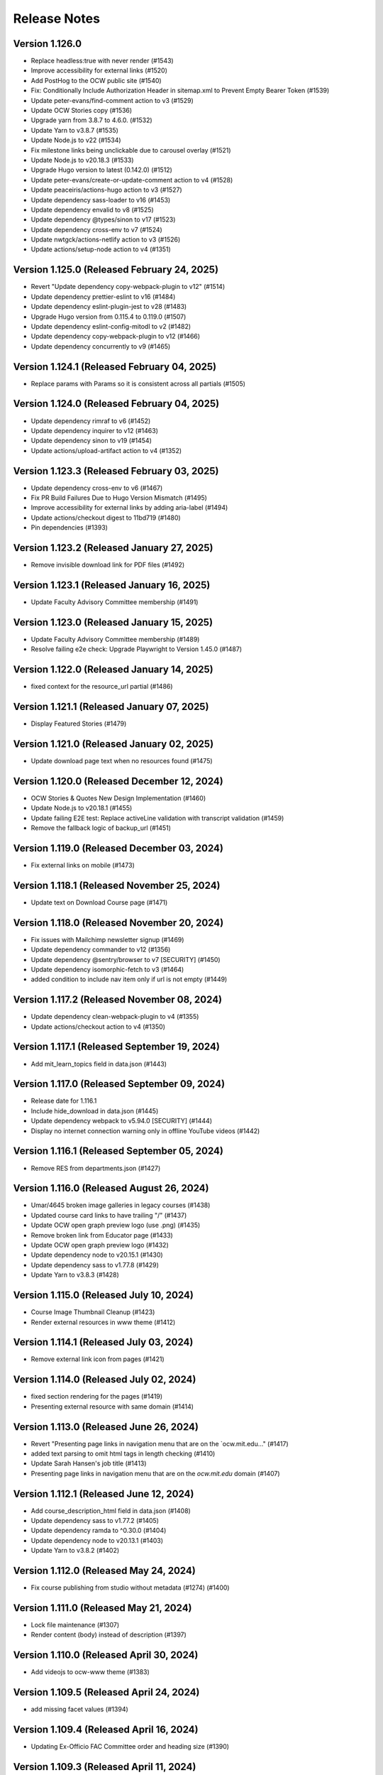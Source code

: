 Release Notes
=============

Version 1.126.0
---------------

- Replace headless:true with never render (#1543)
- Improve accessibility for external links (#1520)
- Add PostHog to the OCW public site (#1540)
- Fix: Conditionally Include Authorization Header in sitemap.xml to Prevent Empty Bearer Token (#1539)
- Update peter-evans/find-comment action to v3 (#1529)
- Update OCW Stories copy (#1536)
- Upgrade yarn from 3.8.7 to 4.6.0. (#1532)
- Update Yarn to v3.8.7 (#1535)
- Update Node.js to v22 (#1534)
- Fix milestone links being unclickable due to carousel overlay (#1521)
- Update Node.js to v20.18.3 (#1533)
- Upgrade Hugo version to latest (0.142.0) (#1512)
- Update peter-evans/create-or-update-comment action to v4 (#1528)
- Update peaceiris/actions-hugo action to v3 (#1527)
- Update dependency sass-loader to v16 (#1453)
- Update dependency envalid to v8 (#1525)
- Update dependency @types/sinon to v17 (#1523)
- Update dependency cross-env to v7 (#1524)
- Update nwtgck/actions-netlify action to v3 (#1526)
- Update actions/setup-node action to v4 (#1351)

Version 1.125.0 (Released February 24, 2025)
---------------

- Revert "Update dependency copy-webpack-plugin to v12" (#1514)
- Update dependency prettier-eslint to v16 (#1484)
- Update dependency eslint-plugin-jest to v28 (#1483)
- Upgrade Hugo version from 0.115.4 to 0.119.0 (#1507)
- Update dependency eslint-config-mitodl to v2 (#1482)
- Update dependency copy-webpack-plugin to v12 (#1466)
- Update dependency concurrently to v9 (#1465)

Version 1.124.1 (Released February 04, 2025)
---------------

- Replace params with Params so it is consistent across all partials (#1505)

Version 1.124.0 (Released February 04, 2025)
---------------

- Update dependency rimraf to v6 (#1452)
- Update dependency inquirer to v12 (#1463)
- Update dependency sinon to v19 (#1454)
- Update actions/upload-artifact action to v4 (#1352)

Version 1.123.3 (Released February 03, 2025)
---------------

- Update dependency cross-env to v6 (#1467)
- Fix PR Build Failures Due to Hugo Version Mismatch (#1495)
- Improve accessibility for external links by adding aria-label (#1494)
- Update actions/checkout digest to 11bd719 (#1480)
- Pin dependencies (#1393)

Version 1.123.2 (Released January 27, 2025)
---------------

- Remove invisible download link for PDF files (#1492)

Version 1.123.1 (Released January 16, 2025)
---------------

- Update Faculty Advisory Committee membership (#1491)

Version 1.123.0 (Released January 15, 2025)
---------------

- Update Faculty Advisory Committee membership (#1489)
- Resolve failing e2e check: Upgrade Playwright to Version 1.45.0 (#1487)

Version 1.122.0 (Released January 14, 2025)
---------------

- fixed context for the resource_url partial (#1486)

Version 1.121.1 (Released January 07, 2025)
---------------

- Display Featured Stories (#1479)

Version 1.121.0 (Released January 02, 2025)
---------------

- Update download page text when no resources found (#1475)

Version 1.120.0 (Released December 12, 2024)
---------------

- OCW Stories & Quotes New Design Implementation (#1460)
- Update Node.js to v20.18.1 (#1455)
- Update failing E2E test: Replace activeLine validation with transcript validation (#1459)
- Remove the fallback logic of backup_url (#1451)

Version 1.119.0 (Released December 03, 2024)
---------------

- Fix external links on mobile (#1473)

Version 1.118.1 (Released November 25, 2024)
---------------

- Update text on Download Course page (#1471)

Version 1.118.0 (Released November 20, 2024)
---------------

- Fix issues with Mailchimp newsletter signup (#1469)
- Update dependency commander to v12 (#1356)
- Update dependency @sentry/browser to v7 [SECURITY] (#1450)
- Update dependency isomorphic-fetch to v3 (#1464)
- added condition to include nav item only if url is not empty (#1449)

Version 1.117.2 (Released November 08, 2024)
---------------

- Update dependency clean-webpack-plugin to v4 (#1355)
- Update actions/checkout action to v4 (#1350)

Version 1.117.1 (Released September 19, 2024)
---------------

- Add mit_learn_topics field in data.json (#1443)

Version 1.117.0 (Released September 09, 2024)
---------------

- Release date for 1.116.1
- Include hide_download in data.json (#1445)
- Update dependency webpack to v5.94.0 [SECURITY] (#1444)
- Display no internet connection warning only in offline YouTube videos (#1442)

Version 1.116.1 (Released September 05, 2024)
---------------

- Remove RES from departments.json (#1427)

Version 1.116.0 (Released August 26, 2024)
---------------

- Umar/4645 broken image galleries in legacy courses (#1438)
- Updated course card links to have trailing "/" (#1437)
- Update OCW open graph preview logo (use .png) (#1435)
- Remove broken link from Educator page (#1433)
- Update OCW open graph preview logo (#1432)
- Update dependency node to v20.15.1 (#1430)
- Update dependency sass to v1.77.8 (#1429)
- Update Yarn to v3.8.3 (#1428)

Version 1.115.0 (Released July 10, 2024)
---------------

- Course Image Thumbnail Cleanup (#1423)
- Render external resources in www theme (#1412)

Version 1.114.1 (Released July 03, 2024)
---------------

- Remove external link icon from pages (#1421)

Version 1.114.0 (Released July 02, 2024)
---------------

- fixed section rendering for the pages (#1419)
- Presenting external resource with same domain (#1414)

Version 1.113.0 (Released June 26, 2024)
---------------

- Revert "Presenting page links in navigation menu that are on the `ocw.mit.edu…" (#1417)
- added text parsing to omit html tags in length checking (#1410)
- Update Sarah Hansen's job title (#1413)
- Presenting page links in navigation menu that are on the `ocw.mit.edu` domain (#1407)

Version 1.112.1 (Released June 12, 2024)
---------------

- Add course_description_html field in data.json (#1408)
- Update dependency sass to v1.77.2 (#1405)
- Update dependency ramda to ^0.30.0 (#1404)
- Update dependency node to v20.13.1 (#1403)
- Update Yarn to v3.8.2 (#1402)

Version 1.112.0 (Released May 24, 2024)
---------------

- Fix course publishing from studio without metadata (#1274) (#1400)

Version 1.111.0 (Released May 21, 2024)
---------------

- Lock file maintenance (#1307)
- Render content (body) instead of description (#1397)

Version 1.110.0 (Released April 30, 2024)
---------------

- Add videojs to ocw-www theme (#1383)

Version 1.109.5 (Released April 24, 2024)
---------------

- add missing facet values (#1394)

Version 1.109.4 (Released April 16, 2024)
---------------

- Updating Ex-Officio FAC Committee order and heading size (#1390)

Version 1.109.3 (Released April 11, 2024)
---------------

- Add SP department (#1388)

Version 1.109.2 (Released April 03, 2024)
---------------

- Update Faculty Advisory Committee (#1384)

Version 1.109.1 (Released April 02, 2024)
---------------

- Update Faculty Advisory Committee (#1381)

Version 1.109.0 (Released April 01, 2024)
---------------

- fix: expand description button style (#1379)
- Markdownify quiz choice (#1373)
- fix: rendering issues for migrated content (#1371)
- Add back content class in course content (#1374)
- Video pages layout width-fix (#1369)

Version 1.108.0 (Released March 20, 2024)
---------------

- feat: adjust modal styles for `xs` screens (#1368)
- feat: add external resource link ui (#1364)
- Fix resource list top border styling (#1366)
- feat: update shortcodes and partials for external-resource content (#1298)

Version 1.107.0 (Released February 28, 2024)
---------------

- fix: search page (broken by ramda upgrade) (#1360)
- Update OCW logos and improve design alignments (#1309)
- config(deps): exclude hugo-bin-extended from auto-merge (#1357) (#1358)
- fix(deps): update dependency video.js to v7.21.5 (#1349)
- fix(deps): update dependency ramda to ^0.29.0 (#1347)
- fix(deps): update dependency pdfobject to v2.3.0 (#1346)
- fix(deps): update dependency jquery to v3.7.1 (#1345)
- fix(deps): update dependency core-js to v3.36.0 (#1344)
- chore(deps): update yarn to v3.8.0 (#1343)
- chore(deps): update nwtgck/actions-netlify action to v2.1 (#1342)
- chore(deps): update dependency node to v20.11.1 (#1341)
- no roboto font (#1211)

Version 1.106.0 (Released February 12, 2024)
---------------

- chore(dep): reorganize dependencies (#1308)
- fix(deps): update dependency sinon to v10.0.1 (#1333)
- fix(deps): update dependency serve-handler to v6.1.5 (#1331)
- fix(deps): update dependency react-infinite-scroller to v1.2.6 (#1330)
- fix(deps): update dependency react-hot-loader to v4.13.1 (#1329)
- fix(deps): update dependency postcss-preset-env to v6.7.2 (#1328)
- fix(deps): update dependency pdfobject to v2.2.12 (#1327)
- fix(deps): update dependency jest-watch-typeahead to v2.2.2 (#1326)
- fix(deps): update dependency inquirer to v8.2.6 (#1325)
- fix(deps): update dependency enzyme-adapter-react-16 to v1.15.8 (#1324)
- fix(deps): update dependency bootstrap to v4.6.2 (#1323)
- fix(deps): update dependency archiver to v5.3.2 (#1322)
- fix(deps): update dependency @types/promise-polyfill to v6.0.6 (#1320)
- fix(deps): update dependency @types/lodash.uppercase to v4.3.9 (#1319)
- fix(deps): update dependency @types/lodash.toarray to v4.4.9 (#1318)
- fix(deps): update dependency @types/lodash.has to v4.5.9 (#1317)
- fix(deps): update dependency @types/lodash.flatten to v4.4.9 (#1316)

Version 1.105.0 (Released February 07, 2024)
---------------

- Update President's message on About OCW page (#1311)
- fix(deps): update dependency @mitodl/course-search-utils to v2.3.2 (#1306)

Version 1.104.2 (Released January 29, 2024)
---------------

- fix non-credit filter (#1301)

Version 1.104.1 (Released January 25, 2024)
---------------

- Add renovate.json (#1270)

Version 1.104.0 (Released January 18, 2024)
---------------

- feat: update social links (#1295)
- add a macos test comment (#1291)
- Fix redundant backslashes in Playwright test URLs (#1290)

Version 1.103.0 (Released January 03, 2024)
---------------

- playwright base url override (#1280)

Version 1.102.2 (Released December 06, 2023)
---------------

- fix: resource titles breaking (#1286)

Version 1.102.1 (Released December 01, 2023)
---------------

- swap out chromium for google chrome and firefox in playwright tests (#1281)

Version 1.102.0 (Released November 13, 2023)
---------------

- Hash static assets using Webpack (#1272)

Version 1.101.2 (Released November 07, 2023)
---------------

- Update 404 page to match deployed version (#1275)

Version 1.101.1 (Released October 19, 2023)
---------------

- Update to Node v20.8.1 (#1265)

Version 1.101.0 (Released October 18, 2023)
---------------

- perf: subset icon fonts (#1257)
- fix long single word resource title going out of div (#1264)
- feat: add file size in resource list and resource pages (#1225)

Version 1.100.0 (Released October 09, 2023)
---------------

- Update OCW Staff Team Listing (#1256)
- Make quiz state consistent (#1258)
- Make multiple choice quiz buttons keyboard-interactive (#1253)
- Easier selection for multiple choice quiz options (#1254)

Version 1.99.2 (Released October 03, 2023)
--------------

- fix mobile layout responsiveness for video resources (#1246)
- Toggle show solution for multiple-choice quizzes (#1249)

Version 1.99.1 (Released September 26, 2023)
--------------

- fix: instructor(s) and topic(s) typo (#1245)

Version 1.99.0 (Released September 18, 2023)
--------------

- feat: improve navbar and topics accessibility (#1241)
- Make notifications accessible (#1242)

Version 1.98.0 (Released September 11, 2023)
--------------

- feat: add aria attributes to www search page (#1238)
- fix: accessibility of video tabs (#1233)

Version 1.97.3 (Released August 30, 2023)
--------------

- Remove extra closing brace (#1235)

Version 1.97.2 (Released August 28, 2023)
--------------

- fix: main section layout (#1232)
- Stop layout shift on videos (#1227)

Version 1.97.1 (Released August 24, 2023)
--------------

- fix: course-info toggle accessibility (#1228)

Version 1.97.0 (Released August 16, 2023)
--------------

- feat: add mobile device warning to download course page (#1216)

Version 1.96.4 (Released August 07, 2023)
--------------

- Fix: Missing search icon by using SVG (#1217)

Version 1.96.3 (Released July 26, 2023)
--------------

- Hide all downloadable resources when hide course download is set (#1204)

Version 1.96.2 (Released July 25, 2023)
--------------

- Course theme accessibility fixes (aria-hidden and aria-expanded) (#1207)

Version 1.96.1 (Released July 19, 2023)
--------------

- move gtm script to very top (#1201)

Version 1.96.0 (Released July 18, 2023)
--------------

- fix: broken offline course images (#1188)
- if video_files.archive_url is not available, use file instead to get the video file name (#1195)

Version 1.95.0 (Released July 13, 2023)
--------------

- Allow hiding course download button (#1194)

Version 1.94.0 (Released July 12, 2023)
--------------

- Optimize imports using global flag variable to ensure videojs and nanogallery are loaded once only (#1191)
- Adding Twitter-specific tags (#1190)
- adjust fuse threshold in offline search to better filter out irrelevant results (#1183)
- Change OCW News mobile(xs) display to horizontal (#1184)
- replace all instances of window.onload with addEventListener (#1185)
- remove custom PR and issue templates... (#1181)

Version 1.93.0 (Released July 06, 2023)
--------------

- OCW News Redesign (#1168)

Version 1.92.0 (Released July 05, 2023)
--------------

- Update og:image tag to use fully-qualified URL (#1177)
- offline search for mirror drives (#1175)

Version 1.91.0 (Released June 13, 2023)
--------------

- Delete PR Template
- feat: ensure webpack is built before e2e tests (#1171)
- enhancement: upgrade hugo-bin-extended (#1167)

Version 1.90.3 (Released June 12, 2023)
--------------

- offline video playback (#1160)

Version 1.90.2 (Released June 05, 2023)
--------------

- fix video download popup for multiple instances of videos (#1163)
- Deprecation Warning Fixes and Dependency Updates (#1159)

Version 1.90.1 (Released May 25, 2023)
--------------

- fix: non-pdf files show pdf thumbnail (#1149)

Version 1.90.0 (Released May 23, 2023)
--------------

- replace <div> with semantic heading tags in course theme (#1147)
- disable bundle splitting in offline sites (#1156)

Version 1.89.3 (Released May 22, 2023)
--------------

- perform only nessesary aggregations (#1154)

Version 1.89.2 (Released May 18, 2023)
--------------

- Adding env variable to disable indexing by web crawlers (#1152)
- Playwright video tests added - Start/End time - Transcript time (#1139)

Version 1.89.1 (Released May 16, 2023)
--------------

- feat: keyboard navigable video buttons (#1135)
- use the shortcode .Page variable as context in the image gallery shortcode (#1144)

Version 1.89.0 (Released May 11, 2023)
--------------

- pass page context to video_expandable_tab wherever it's used (#1138)

Version 1.88.3 (Released April 19, 2023)
--------------

- Video player not loading for Spaced Youtube IDs (#1130)

Version 1.88.2 (Released April 14, 2023)
--------------

- Update Video Partial to Handle Resource Link Shortcodes (#1123)

Version 1.88.1 (Released April 13, 2023)
--------------

- feat: YouTube controller design layout for embed videos (#1124)
- Set sentry environment tag by SENTRY_ENV env variable (#1024)

Version 1.88.0 (Released April 11, 2023)
--------------

- run image gallery base urls through resource_url.html (#1120)
- fix: tsconfig.json errors for Overwriting Input File (#1117)

Version 1.87.0 (Released April 05, 2023)
--------------

- offline www theme (#1113)
- feat: use youtube controls in videojs player (#1115)

Version 1.86.2 (Released March 22, 2023)
--------------

- feat: lazyloading for nanogallery2 using dynamic import (#1108)

Version 1.86.1 (Released March 21, 2023)
--------------

- feat: implement lazy loading for videojs with dynamic import (#1089)

Version 1.86.0 (Released March 20, 2023)
--------------

- feat: update headings (#1104)
- feat: update webpack config; HugoServer and Webpack Port to be same (3000) (#1102)
- feat: reorder resources in download course page (#1090)

Version 1.85.4 (Released March 15, 2023)
--------------

- add breakpoint to mobile button css (#1099)
- Fix: Bad links on offline Download page (#1098)

Version 1.85.3 (Released March 02, 2023)
--------------

- check for textTracks before creating transcript (#1091)
- Fix: Image Gallery Controls Not Rendering (#1088)
- refactor: remove youtube shortcode (#1069)

Version 1.85.2 (Released February 21, 2023)
--------------

- remove download button from offline site (#1085)
- fix offline video gallery item url (#1084)
- fix: duplicate IDs (#1074)
- remove course-v3 and course-offline-v3 (#1081)

Version 1.85.1 (Released February 13, 2023)
--------------

- Adding Shira Segal to OCW Team listing (#1080)

Version 1.85.0 (Released February 09, 2023)
--------------

- remove zip file existence check (#1077)
- Changed course number detail colour to white for better contarst (#1061)
- add ocw-course-v3 and course-offline-v2 (#1068)
- team listing updated: Jennifer Carter added (#1067)

Version 1.84.0 (Released February 02, 2023)
--------------

- Deduplicate webpack assets (#1059)
- Updated error message (#879)
- Updated promo carousel to handle featured promos (#1053)
- collect and isolate shared static assets (#1056)

Version 1.83.1 (Released January 27, 2023)
--------------

- remove 4 deps included in nanogallery2 (#1054)
- refactor: old course theme removed (#1051)
- add pre-commit config (#1048)
- change TS config to target ES6 modules (#1044)

Version 1.83.0 (Released January 24, 2023)
--------------

- remove tippy (#1046)
- produce source-maps in prod build (#1042)
- Updating Hugo to v0.110.0 (#1040)

Version 1.82.0 (Released January 17, 2023)
--------------

- display 12 new courses, not 10 (#1028)
- Cc/disallow failed requests (#1027)

Version 1.81.0 (Released January 12, 2023)
--------------

- Test build failures (#1017)

Version 1.80.1 (Released December 21, 2022)
--------------

- Fix .Err errors, elevate sentry severity (#1019)
- make failing e2e tests fail on ci (#1011)

Version 1.80.0 (Released December 21, 2022)
--------------

- fail build on get_instructor errors (#1010)
- fix: array-flat-polyfill added (#1008)
- fix: removing absolute cache directory path (#1006)

Version 1.79.0 (Released December 20, 2022)
--------------

- style: titles style updated (#1007)

Version 1.78.3 (Released December 02, 2022)
--------------

- Subscripts and Superscripts (#1004)
- Better isolate e2e sites from RC + add featured courses (#1001)

Version 1.78.2 (Released December 01, 2022)
--------------

- Display time on single line, don't clash with vol (#984)
- hide text about video / audio materials if they aren't detected (#1000)

Version 1.78.1 (Released November 22, 2022)
--------------

- Adding High School to allowed list for filtering search results (#995)
- Updating Stories page (#997)
- Updating About OCW page (#996)
- Updating text on Educator page (#992)

Version 1.78.0 (Released November 21, 2022)
--------------

- fix: expand/collapse arrow removed and full title shown (#961)
- Replaced hugo {{ }} tag with {{- -}} (#969)
- add course download page link button (#966)

Version 1.77.1 (Released November 21, 2022)
--------------

- Update Prettier for better TS support. (#981)

Version 1.77.0 (Released November 16, 2022)
--------------

- hide download button if zip doesn't exist v2 (#979)
- improve start course, start www, start fields (#975)

Version 1.76.4 (Released November 16, 2022)
--------------

- Revert "only show download button if zip exists (#960)" (#976)
- Clean up env variables + make them all optional (#964)
- fix: typo in footer (#967)
- replace OCW_IMPORT_STARTER_SLUG with OCW_COURSE_STARTER_SLUG as the filtering mechanism for new course cards on the OCW home page (#965)
- set up e2e tests with playwright (#941)
- only show download button if zip exists (#960)
- set compact ui live (#953)

Version 1.76.3 (Released November 09, 2022)
--------------

- build webpack once, not thrice (#954)
- fix: sentry DSN configured via env (#903)

Version 1.76.2 (Released November 02, 2022)
--------------

- replace png logo with svg (#947)
- Updating link to download help page (#946)
- Resizing download button layout for mobile (#944)
- rename /resources to /download and prevent rendering and index page at /resources (#942)
- Updating caniuse-lite version (#940)
- course download button desktop (#931)

Version 1.76.1 (Released November 02, 2022)
--------------

- pass .context to webpack_url in mathjax_if_necessary (#933)
- feat: close mobile course drawers via swiping (#928)
- Update webpack devserver; convert webpack conifgs to ts (#927)
- Start linting typescript code (#926)

Version 1.76.0 (Released October 27, 2022)
--------------

- fix instructors search link on course home page (#925)

Version 1.75.2 (Released October 26, 2022)
--------------

- update to yarn 3.2.2 (#921)
- feat: close course menu & info drawers with x button (#914)
- update hugo-bin-extended to 0.104.3 (#909)

Version 1.75.1 (Released October 19, 2022)
--------------

- feat: minimal footer on search page (#916)
- style: faculty committee udpated (#917)
- fix: typo in mobile navbar (#918)

Version 1.75.0 (Released October 18, 2022)
--------------

- fix: max-width for drawers (#911)
- Log release version in sentry errors (#907)

Version 1.74.1 (Released October 13, 2022)
--------------

- only load mathjax if necessary (#906)
- fix: inconsistent video player styling (#902)

Version 1.74.0 (Released October 12, 2022)
--------------

- style: max width for video player section (#898)
- style: "show course info" button replaced with an icon (#872)

Version 1.73.4 (Released October 07, 2022)
--------------

- Responsive tables for course-v2 (#894)
- feat: compact footer (#868)
- style: menu button & more info link mobile design (#885)
- fix: removed css for specific screen sizes (#889)
- show more / show less for course description (#876)

Version 1.73.3 (Released October 06, 2022)
--------------

- fix: leading new lines removed from link (#878)

Version 1.73.2 (Released October 05, 2022)
--------------

- Fix table code erroring on non-table pages (#887)

Version 1.73.1 (Released October 04, 2022)
--------------

- update course-search-utils (#842)

Version 1.73.0 (Released October 03, 2022)
--------------

- revert image context change (#883)

Version 1.72.1 (Released September 29, 2022)
--------------

- fix give now link (#871)
- Fix table renders for course-v1 when table width is greater then main-content width (#844)
- bootstrap col restored (#866)

Version 1.72.0 (Released September 27, 2022)
--------------

- add webpack bundle analyzer (#855)
- rework video_embed to properly generate links to video pages offline (#859)
- metadata tags added for sharing on Facebook (#823)
- fix: new line removed (#858)
- expand parent nav item when selected (#857)

Version 1.71.0 (Released September 22, 2022)
--------------

- online / offline detection in offline course sites (#850)
- collapse facets and move department to top (#851)

Version 1.70.0 (Released September 20, 2022)
--------------

- don't use partialCached on course_banner.html to ensure relative links in the offline theme are correct on every page (#841)
- create a new partial for rendering links that renders a span instead if a link or name isn't specified, then use that partial everywhere search links are rendered, then override get_search_url.html to return nothing (#839)
- fixed responsive in tables (#837)

Version 1.69.0 (Released September 08, 2022)
--------------

- offline course site theme (#832)
- sidebar and image section height and width styling (#814)
- adding check to other actions aswell (#834)
- Addeded command to continue on failure (#833)
- fixed nav items (#826)
- updated headers (#794)
- added topics partial to course-v2-home to render topics in a hierarchy  (#818)

Version 1.68.0 (Released August 23, 2022)
--------------

- Netlify deployment: www, course, course-v2 comment (#824)
- added safeguard for course description (#816)
- updated about page MIT staff (#819)
- build and deploy course v2 on netlify (#809)

Version 1.67.1 (Released August 10, 2022)
--------------

- fix hot reload in dev (#807)
- feat: compact design (#784)

Version 1.67.0 (Released August 04, 2022)
--------------

- upgraded webpack (#787)

Version 1.66.0 (Released July 25, 2022)
--------------

- fix mathjax url on course home pages (#797)

Version 1.65.1 (Released July 14, 2022)
--------------

- added code to maintain order of list (#783)
- fixed issue with lighthouse (#785)

Version 1.65.0 (Released July 13, 2022)
--------------

- use course-search-utils query generation (#781)
- replace pdf.js with pdfobject (#780)

Version 1.64.1 (Released July 11, 2022)
--------------

- course resources revisions (#777)

Version 1.64.0 (Released July 07, 2022)
--------------

- fix: import order of videojs-youtube sorted (#776)
- added deploy configurations for testing (#768)

Version 1.63.0 (Released July 05, 2022)
--------------

- prefix the canonical url with the sitemap domain (#773)
- Added theme for resource list (#775)
- search API error handling improved (#761)
- feat: lists of course resources grouped by learning resource types (#753)
- specify the canonical url with a value of .Permalink (#767)
- Added download button to control bar (#732)

Version 1.62.0 (Released June 23, 2022)
--------------

- update default URLs to match new scheme (#741)
- fix: overlapping timecode (#759)
- course card line clamp (#754)
- getJSON replaced with resources.GetRemote (#734)

Version 1.61.1 (Released June 22, 2022)
--------------

- If this is the home page, try getting the course level metadata description (#756)
- added styles to fix title overlap (#743)
- fix: videojs-youtube lib included in inside document.ready function (#728)
- fix: catching exception while fetching PDF (#733)
- make level array (#744)

Version 1.61.0 (Released June 15, 2022)
--------------

- fix resource filter (#747)
- Removes alt text (#727)

Version 1.60.1 (Released June 13, 2022)
--------------

- hide layout buttons (#742)
- updated 404 page (#716)
- fixed formatting (#722)
- use new search metadata fields (#726)
- Fix video transcripts RESOURCE_BASE_URL (#735)
- video player design update (#678)
- compact search view (#730)

Version 1.60.0 (Released June 09, 2022)
--------------

- Added setting button to control bar (#709)
- fix: course list order maintained (#721)
- resources layout moved to base theme from courses (#713)

Version 1.59.0 (Released June 02, 2022)
--------------

- also trim the baseurl before comparison (#719)
- trim slash prefix from path before comparison (#712)
- strip the base url when comparing path with disallowed urls (#710)
- source resource descriptions from markdown body (#707)
- removed header and added required css to style tag (#690)
- create lists of disallowed URLs for the base and www sitemaps (#698)

Version 1.58.0 (Released May 25, 2022)
--------------

- update theme to use url_path (#700)
- remove the old coursemedia hack (#688)

Version 1.57.0 (Released May 16, 2022)
--------------

- update node version (#685)

Version 1.56.0 (Released May 16, 2022)
--------------

- move resource shortcode (and the shortcodes it calls) to the base theme (#692)

Version 1.55.1 (Released May 16, 2022)
--------------

- make sure base_url is not blank before writing a sitemap into the index (#687)
- feat: error handling for localstorage (#664)

Version 1.55.0 (Released May 12, 2022)
--------------

- replace uses of Page.URL with Page.RelPermalink (#681)
- fix sitemaps (#679)
- removes give now text from www homepage (#675)
- add single template for subfields (#677)
- write fully qualified urls into course sitemap (#674)
- add fields theme (#670)

Version 1.54.0 (Released May 04, 2022)
--------------

- sanitize facets (#668)
- update course search utils (#667)

Version 1.53.1 (Released May 03, 2022)
--------------

- feat: error handling in search API (#662)

Version 1.53.0 (Released April 27, 2022)
--------------

- fix: change in jquery ready handler (#655)
- increase resource title priority (#656)

Version 1.52.4 (Released April 25, 2022)
--------------

- fix: jsonifying instructor fields in layout (#652)
- updated directory for testimonials to stories (#653)

Version 1.52.3 (Released April 20, 2022)
--------------

- Fixed pages theme (#621)

Version 1.52.2 (Released April 19, 2022)
--------------

- referring url added in contact form (#641)
- updated sponsor image (#627)
- updated theme name (#629)
- fix: h4 fontsize overridden and made smaller than h3 (#635)

Version 1.52.1 (Released April 14, 2022)
--------------

- Fixed newsletter and contact (#628)
- Added standalone 404 page (#612)

Version 1.52.0 (Released April 12, 2022)
--------------

- new course carusel fix (#638)
- use static api for new courses (#630)
- fix: typo in Elizabeth DeRienzo's name (#622)

Version 1.51.2 (Released April 07, 2022)
--------------

- educator page updates (#616)

Version 1.51.1 (Released April 06, 2022)
--------------

- fix: browse course material button styling (#611)
- Updated about page text and images (#567)
- anchor tag in toggle/collapse replaced with div (#609)
- Giving Section text updated (#607)
- sponsor logos updated (#595)
- added check to fix issue (#610)
- get started link conditionally updated (#600)

Version 1.51.0 (Released April 06, 2022)
--------------

- Fix mobile style for featured carousel (#602)
- Show featured course list in each collection if it exists (#587)
- added footer to missing pages and updated styles (#585)

Version 1.50.0 (Released April 04, 2022)
--------------

- fix: testimonials images should squish (#596)
- removed custom override for appzi (#594)

Version 1.49.1 (Released March 31, 2022)
--------------

- fix: open learning button redirection (#588)

Version 1.49.0 (Released March 30, 2022)
--------------

- fix for videos with start time but not end time (#581)
- feat: featured courses (#566)

Version 1.48.2 (Released March 30, 2022)
--------------

- Styling for course collections (#575)
- Added a bit more space to handle double/triple line titles (#578)

Version 1.48.1 (Released March 30, 2022)
--------------

- fixed extar tab in course collection (#576)
- fix: video tab section toggle  (#562)
- Revert "ab/styling-for-course-collections-and-lists"
- ab/styling-for-course-collections-and-lists
- Fix testimonial carousel (#570)
- fixed styling issues for appzi feedback button (#565)
- Updated course collection dashboard to link to course lists (#555)

Version 1.48.0 (Released March 29, 2022)
--------------

- Add cover image to collection page (#553)
- add start and end to videos (#560)
- fix: embeded video downlaod (#556)
- upgrade course-search-utils, fix a bunch of nested imports

Version 1.47.2 (Released March 25, 2022)
--------------

- search styling v3 (#550)

Version 1.47.1 (Released March 24, 2022)
--------------

- remove ts-nocheck on two files

Version 1.47.0 (Released March 24, 2022)
--------------

- more search css changes (#545)
- feat: support links in resource (image) short codes (#538)
- add support for rendering course collections
- Updated the about page text (#522)
- search css changes (#531)
- fix: give now button css (#535)
- revert: PR 388 | instructor insights images scaling (#528)

Version 1.46.2 (Released March 21, 2022)
--------------

- fix: cleaning font-sizes, replacing px with rem (#474)
- update display of course collection to match latest designs
- add topic to resource search (#516)
- Added CoPresent icon from google material design (#512)

Version 1.46.1 (Released March 17, 2022)
--------------

- Added shortcode for underline (#514)

Version 1.46.0 (Released March 14, 2022)
--------------

- display &nbsp in quotes correctly (#513)
- remove description from video-gallery partial (#509)
- Better search results for course numbers (#508)
- update code block style

Version 1.45.0 (Released March 09, 2022)
--------------

- feat: Home SEO (#493)
- fix: style added for code elements (#471)
- fixed typo (#503)

Version 1.44.0 (Released March 07, 2022)
--------------

- Added course collection filter based on Title (#487)

Version 1.43.1 (Released March 03, 2022)
--------------

- CSS fix for errant empty paragraphs in table cells
- removed paddings (#492)
- fixed home page style leaking into footer (#488)

Version 1.43.0 (Released March 02, 2022)
--------------

- return relative url for course images (#478)
- add video thumbnail (#475)
- change resource_link to be a markdown based shortcode (#485)
- fixed spacing issue with h3 (#482)
- added optional and related resources tab (#457)
- fix: about page button links updated (#451)
- fix: removing extra whitespace in sub and sup shortcodes (#481)

Version 1.42.3 (Released February 28, 2022)
--------------

- added footer to pages template (#467)
- completed base footer design (#456)
- fixed page title caching (#468)
- fixed css
- moved resource link to base theme (#473)

Version 1.42.2 (Released February 25, 2022)
--------------

- fix: style of h3 in td, name of an id changed (#452)
- fixed video urls not linking to archive.org (#445)
- fix: moving logo from course static to base static (#442)

Version 1.42.1 (Released February 18, 2022)
--------------

- fixed resource toggling issue (#438)
- added optional anchor id to resource link (#444)
- Minor readme updates (#358)
- removed focus casuing the page to scoll down (#439)
- scoped css to prevent side-effects (#440)

Version 1.42.0 (Released February 14, 2022)
--------------

- pass what's passed into `resource_file.html` through `resource_url.html` to either make it root relative or prefix with `RESOURCE_BASE_URL` (#434)
- added course info button to tab order (#425)
- fixed bug with boldsymbol not rendering (#431)
- add resource collection rendering support
- added search icon to base theme (#410)
- fix: some margin botton added below course description (#427)

Version 1.41.0 (Released February 11, 2022)
--------------

- add simple subscript, superscript shortcodes (#422)
- Add course collection partial (#411)
- fix: increased value for expand widget for course image description (#407)
- fixed  typo which is causing link to be broken (#423)
- accessibility: home page (#416)
- accessibility: about page (#417)

Version 1.40.0 (Released February 08, 2022)
--------------

- updated footer
- added section to course theme
- add a data template for creating a course content map
- fix: alt text removed for lecture videos (#408)
- fix: accessibility fixes (#389)
- add UI for rendering course collections
- added basic newsletter page
- fix: instructor insights images scaled up (#388)
- fix small oversight on typescript change
- fix some more type issues, upgrade course-search-utils
- fix handling of role="search"
- fix usage of aria-live on the search page
- slugify text before using it as an ID

Version 1.39.1 (Released February 07, 2022)
--------------

- populate resource title
- fix: sanity check for Learning Resource Types (#377)
- removed coming soon class
- fix: carousel height and thumb swipe fixed (#368)
- feat: expand/collapse in document title (#364)
- updated help and faq link
- updated header link
- fix: adding data attributes to carousel (#365)
- added aspect ratio to class
- fix: horizontal scroll bar on topics in drawer (#337)
- fix: resource type hidden when count 0 (#362)
- feat: contact page (#353)
- remove trailing slash from match

Version 1.39.0 (Released January 21, 2022)
--------------

- output githash to base-theme/dist/static (#355)
- add optional colspan and rowspan attributes to tdopen / thopen shortcodes (#348)
- feat: expand/collapse enhancement (#330)
- fix: updating css for about and educator page (#332)
- switch to building the JS files with Typescript
- add course image to the coursedata.json template
- fix: placing mp_logo in static images of course theme
- fix: removing font-size for h2 tag

Version 1.38.3 (Released January 11, 2022)
--------------

- json data pages
- fixed issue regarding box overflow

Version 1.38.2 (Released January 07, 2022)
--------------

- replaced span with h1 tag and fixed contrast issue

Version 1.38.1 (Released January 05, 2022)
--------------

- fix: subnav scroll going a bit down
- adding href for about page
- adding search link for course theme
- feat: menu for mobile devices
- fix: showing navbrand while scrolling
- fixing linting issues
- changes in design
- feat: highlight subnav items as user scrolls
- changes to cater about page and few other css changes
- importing about css file
- fixing linting issues
- font adjusted, last section changed, all images added
- fix: adding missing space
- fix: removing semicolons for linting check
- navbar working, css reduced, global fonts used, mobile optimized
- navabr adjusted
- navbar colors and links
- feat: main page done except few little things
- feat: educator page in progress

Version 1.38.0 (Released January 04, 2022)
--------------

- fix instructors error take 2
- fix instructors
- About Us Page (#303)
- add course_data.json

Version 1.37.0 (Released December 20, 2021)
--------------

- multiple choice
- Fix MathJax Javascript URL (#299)

Version 1.36.0 (Released December 15, 2021)
--------------

- ensure unique video id
- fix lighthouse checks (#295)

Version 1.35.0 (Released December 02, 2021)
--------------

- set up some defaults for the course image metadata (#292)
- Revert "Revert "Use alt-text for course image (#270)"" (#284)

Version 1.34.0 (Released November 23, 2021)
--------------

- Revert "Use alt-text for course image (#270)" (#282)
- hide/show toggle
- add the resource_file shortcode to the course theme (#273)
- Fix calculation for course home page cards (#272)
- Use alt-text for course image (#270)

Version 1.33.0 (Released November 22, 2021)
--------------

- update home course cards instructors, topics and level (#269)
- Revert "hide/show toggle"
- hide/show toggle
- add in a hack for /coursemedia (#264)
- if $courseData.level is an array, iterate the levels (#262)
- move department and query key data to the base theme and set up home_course_cards to generate search url for level (#257)

Version 1.32.1 (Released November 10, 2021)
--------------

- render the video gallery description if set (#253)
- Adjust level, term to new ocw-to-hugo format (#249)

Version 1.32.0 (Released November 09, 2021)
--------------

- Video Downloads

Version 1.31.1 (Released November 01, 2021)
--------------

- move instructor json to instructors (#247)
- add back td-colspan shortcode (#246)
- add table shortcodes
- video galleries redesign (#240)
- mitodl not mitocw (#239)

Version 1.31.0 (Released October 28, 2021)
--------------

- overhaul local dev / package scripts / documentation (#231)

Version 1.30.4 (Released October 22, 2021)
--------------

- link from embed video to video page

Version 1.30.3 (Released October 21, 2021)
--------------

- replace "sections" with "pages" (#234)

Version 1.30.2 (Released October 20, 2021)
--------------

- show transcripts under video

Version 1.30.1 (Released October 13, 2021)
--------------

- Implement simple resource embed (#226)
- use `file` over `file_location` (#225)

Version 1.30.0 (Released October 12, 2021)
--------------

- Revert "Revert "download transcript theme""
- fix course image (#222)
- Revert "download transcript theme"
- download transcript theme
- Revert "since course images are a 1:1 relationship, don't access them as if they were an array"
- since course images are a 1:1 relationship, don't access them as if they were an array

Version 1.29.1 (Released October 05, 2021)
--------------

- course images from resources (#212)

Version 1.29.0 (Released October 04, 2021)
--------------

- Add image view and add metadata to document and download resource views (#204)

Version 1.28.0 (Released September 29, 2021)
--------------

- Update ocw-to-hugo to fix typo bug (#205)
- adjust topics_summary to be compatible with newest ocw-to-hugo changes related to topics (#207)

Version 1.27.0 (Released September 23, 2021)
--------------

- default subtopics to an empty slice (#202)
- fix inpanel (#200)
- Handle empty topics (#197)
- use with on instructors before using it (#196)
- Update template to use newer format for topics (#193)
- Resource page template (#172)
- more ocw-studio updates (#192)
- Add shortcode for resource links (#185)
- instructors from static api (#186)
- Add joining slash if none exists to course feature urls (#183)

Version 1.26.0 (Released September 17, 2021)
--------------

- update .env file sourcing

Version 1.25.0 (Released September 09, 2021)
--------------

- use name and not course_id from the metadata (#176)
- ocw-course not course (#171)

Version 1.24.3 (Released September 07, 2021)
--------------

- Disable autoplay (#164)
- add json templates to render instructor static JSON API responses (#167)
- use level text and search url (#165)
- ocw studio structure adjustments (#162)

Version 1.24.2 (Released August 26, 2021)
--------------

- remove references to course_id in front matter and the data template (#157)

Version 1.24.1 (Released August 12, 2021)
--------------

- update lockfile (#156)

Version 1.24.0 (Released August 11, 2021)
--------------

- update ocw-to-hugo to 1.27.0 (#153)
- update ocw-to-hugo to 1.26.1 and adjust rendering of course description to source from the course data template (#151)

Version 1.23.0 (Released August 02, 2021)
--------------

- use primary_course_number on home_course_cards partial (#148)

Version 1.22.0 (Released July 27, 2021)
--------------

- separate primary course number and extra course numbers (#141)
- Don't initialize the video player setup (#143)

Version 1.21.0 (Released July 23, 2021)
--------------

- update ocw-to-hugo to 1.25.0 (#137)

Version 1.20.0 (Released July 19, 2021)
--------------

- Add captions location as an argument to youtube shortcode (#135)
- department course number sort
- Revert "fix search fields"
- fix search fields
- Video.js player for custom video controls (#131)

Version 1.19.3 (Released June 30, 2021)
--------------

- adapt to use ocw-studio generated ocw-www content (#126)

Version 1.19.2 (Released June 29, 2021)
--------------

- move sponsor logos to the correct location (#128)

Version 1.19.1 (Released June 28, 2021)
--------------

- Fix course info expander (#113)
- use uid instead of id (#122)
- Revert "Revert "Show archived versions on course home page (#94)" (#115)" (#118)

Version 1.19.0 (Released June 21, 2021)
--------------

- Add sorting by date (#117)

Version 1.18.2 (Released June 17, 2021)
--------------

- Fix infinite scroll issue on course search

Version 1.18.1 (Released June 17, 2021)
--------------

- Revert "Show archived versions on course home page (#94)" (#115)
- Implement sort (#107)
- Show archived versions on course home page (#94)

Version 1.18.0 (Released June 15, 2021)
--------------

- Revert "Video.js player for customized video controls (#35)" (#109)
- move corporate sponsor logos to the theme (#108)
- reorganize webpack output (#98)
- add search placeholder (#96)
- Video.js player for customized video controls (#35)
- open learning library (#80)

Version 1.17.2 (Released June 03, 2021)
--------------

- Course home page tweaks (#82)

Version 1.17.1 (Released June 02, 2021)
--------------

- Remove unused dialog (#73)
- Add search role and mark search area with aria-live, adjust label colors (#74)

Version 1.17.0 (Released June 01, 2021)
--------------

- Fix netlify deploy (#77)

Version 1.16.2 (Released May 28, 2021)
--------------

- other versions to data template (#75)
- Change label color for course info and metadata labels (#53)

Version 1.16.1 (Released May 26, 2021)
--------------

- fix instructor insights styles (#64)
- Update give button and adjust link size in promo carousel (#59)

Version 1.16.0 (Released May 25, 2021)
--------------

- Switch to div for subscribe title (#68)

Version 1.15.2 (Released May 24, 2021)
--------------

- Tweaks to search accessibility page (#56)
- Add padding to search textbox (#61)
- Adjust color of notification banner and link text (#60)

Version 1.15.1 (Released May 21, 2021)
--------------

- check length before rendering (#58)
- allow launching of an externally converted course (#47)

Version 1.15.0 (Released May 20, 2021)
--------------

- other versions (#44)
- Update some headers to remove accessibility warning (#48)
- Add labels for a couple input fields (#51)
- Accessibility improvements for search (#49)
- switch from node-sass to sass
- fix title tag generation (#50)

Version 1.14.0 (Released May 17, 2021)
--------------

- force mobile course info table to not have forced mobile style applied to it (#45)
- Add alt text (#36)

Version 1.13.0 (Released May 14, 2021)
--------------

- table not .table (#39)
- Accessibility changes for carousel (#27)
- add in a block for extra header content, then define extra header content for the course theme (#33)
- remove default salutation from search
- move over code from https://github.com/mitodl/ocw-course-hugo-theme/pull/87 (#24)
- Add to history stack on changes to search UI, and support back button (#12)
- edit PR template to remove autotag

Version 1.12.0 (Released May 11, 2021)
--------------

- move pdfjs static build to the www theme so it's built with the main site, and only copy the files into a course build if it's running locally for development (#21)
- Disable collapse for instructors list (#13)
- check if site.BaseURL is set before trying to use it (#18)
- ocw-to-hugo 1.19.0 (#9)
- Parse URL to fix section handling (#11)
- separate things a little bit
- default VERBOSE in the beginning of the file to zero and check it before logging which variables are not set
- add a note in the readme about build_all_courses path arguments needing to be absolute ptahs
- handle VERBOSE not being defined at all, and default to it being off
- add env variables used in build_all_courses to the example env and update the readme
- add a script for building an entire output folder from ocw-to-hugo
- ocw-www not ocw-website
- modify prep_external_site to automatically add a go.mod file with replacement lines to the target site when running locally
- output all build artifacts to external site path's dist folder

Version 1.11.0 (Released April 06, 2021)
--------------

- apply transparent backround and absolute positioning to home page header only, make consistent for all other pages (#88)

Version 1.10.3 (Released April 05, 2021)
--------------

- Revert "Revert "Add resource_type facet for resource search and remove content_type filter (#70)"" (#85)

Version 1.10.2 (Released April 01, 2021)
--------------

- Revert "Add resource_type facet for resource search and remove content_type filter (#70)"

Version 1.10.1 (Released March 31, 2021)
--------------

- fix header background width (#81)

Version 1.10.0 (Released March 31, 2021)
--------------

- add notification archetype and templates (#73)
- give the search page its own header style (#77)
- Add file_thumbnail (#78)
- Add Appzi script (#75)
- Add resource_type facet for resource search and remove content_type filter (#70)
- add default content so page is visible as soon as you create it
- add generic page layout
- Updates to search page design (#67)
- Mail signup will redirect to legacy signup form (#65)

Version 1.9.0 (Released March 29, 2021)
-------------

- New facet for course feature tags (#60)
- Remove testimonial hover (#61)

Version 1.8.0 (Released March 10, 2021)
-------------

- remove the coming soon class from contact us
- Add legacy contact link for now

Version 1.7.2 (Released February 19, 2021)
-------------

- Added robots.txt and disallowed crawling on all pages

Version 1.7.1 (Released February 10, 2021)
-------------

- Fixed course site variable reference (url_path)

Version 1.7.0 (Released February 09, 2021)
-------------

- Added testimonials list and detail pages
- Google Tag Manager JS and .env variable (#43)
- Don't show suggestion if it is effectively the same as search text (#36)

Version 1.6.3 (Released January 22, 2021)
-------------

- round out mobile display
- prod deploy
- remove 'alias' field from the CI deploy
- fix styling issue with promo carousel

Version 1.6.2 (Released January 21, 2021)
-------------

- fix npm start
- Implemented OCW news carousel in mobile/tablet widths
- Move beneath give now section
- Add OCW News to front page
- update README, always source `.env`

Version 1.6.1 (Released January 19, 2021)
-------------

- add promo carousel to the homepage
- prepend /course/ onto thumbnail links (#29)
- fix deploy

Version 1.6.0 (Released January 19, 2021)
-------------

- some mobile fixes
- Added setup details to README

